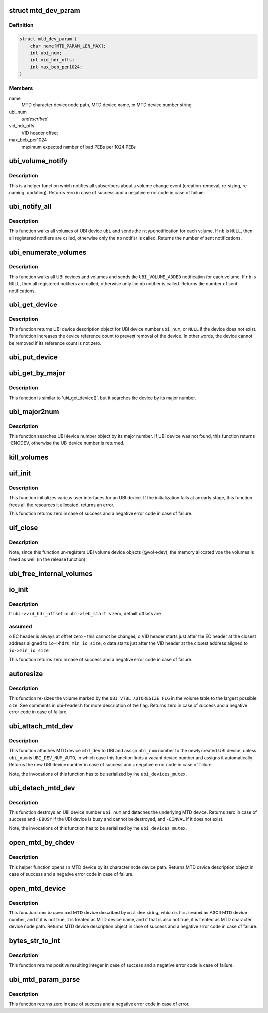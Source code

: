 .. -*- coding: utf-8; mode: rst -*-
.. src-file: drivers/mtd/ubi/build.c

.. _`mtd_dev_param`:

struct mtd_dev_param
====================

.. c:type:: struct mtd_dev_param

    MTD device parameter description data structure.

.. _`mtd_dev_param.definition`:

Definition
----------

.. code-block:: c

    struct mtd_dev_param {
        char name[MTD_PARAM_LEN_MAX];
        int ubi_num;
        int vid_hdr_offs;
        int max_beb_per1024;
    }

.. _`mtd_dev_param.members`:

Members
-------

name
    MTD character device node path, MTD device name, or MTD device number
    string

ubi_num
    *undescribed*

vid_hdr_offs
    VID header offset

max_beb_per1024
    maximum expected number of bad PEBs per 1024 PEBs

.. _`ubi_volume_notify`:

ubi_volume_notify
=================

.. c:function:: int ubi_volume_notify(struct ubi_device *ubi, struct ubi_volume *vol, int ntype)

    send a volume change notification.

    :param ubi:
        UBI device description object
    :type ubi: struct ubi_device \*

    :param vol:
        volume description object of the changed volume
    :type vol: struct ubi_volume \*

    :param ntype:
        notification type to send (%UBI_VOLUME_ADDED, etc)
    :type ntype: int

.. _`ubi_volume_notify.description`:

Description
-----------

This is a helper function which notifies all subscribers about a volume
change event (creation, removal, re-sizing, re-naming, updating). Returns
zero in case of success and a negative error code in case of failure.

.. _`ubi_notify_all`:

ubi_notify_all
==============

.. c:function:: int ubi_notify_all(struct ubi_device *ubi, int ntype, struct notifier_block *nb)

    send a notification to all volumes.

    :param ubi:
        UBI device description object
    :type ubi: struct ubi_device \*

    :param ntype:
        notification type to send (%UBI_VOLUME_ADDED, etc)
    :type ntype: int

    :param nb:
        the notifier to call
    :type nb: struct notifier_block \*

.. _`ubi_notify_all.description`:

Description
-----------

This function walks all volumes of UBI device \ ``ubi``\  and sends the \ ``ntype``\ 
notification for each volume. If \ ``nb``\  is \ ``NULL``\ , then all registered notifiers
are called, otherwise only the \ ``nb``\  notifier is called. Returns the number of
sent notifications.

.. _`ubi_enumerate_volumes`:

ubi_enumerate_volumes
=====================

.. c:function:: int ubi_enumerate_volumes(struct notifier_block *nb)

    send "add" notification for all existing volumes.

    :param nb:
        the notifier to call
    :type nb: struct notifier_block \*

.. _`ubi_enumerate_volumes.description`:

Description
-----------

This function walks all UBI devices and volumes and sends the
\ ``UBI_VOLUME_ADDED``\  notification for each volume. If \ ``nb``\  is \ ``NULL``\ , then all
registered notifiers are called, otherwise only the \ ``nb``\  notifier is called.
Returns the number of sent notifications.

.. _`ubi_get_device`:

ubi_get_device
==============

.. c:function:: struct ubi_device *ubi_get_device(int ubi_num)

    get UBI device.

    :param ubi_num:
        UBI device number
    :type ubi_num: int

.. _`ubi_get_device.description`:

Description
-----------

This function returns UBI device description object for UBI device number
\ ``ubi_num``\ , or \ ``NULL``\  if the device does not exist. This function increases the
device reference count to prevent removal of the device. In other words, the
device cannot be removed if its reference count is not zero.

.. _`ubi_put_device`:

ubi_put_device
==============

.. c:function:: void ubi_put_device(struct ubi_device *ubi)

    drop an UBI device reference.

    :param ubi:
        UBI device description object
    :type ubi: struct ubi_device \*

.. _`ubi_get_by_major`:

ubi_get_by_major
================

.. c:function:: struct ubi_device *ubi_get_by_major(int major)

    get UBI device by character device major number.

    :param major:
        major number
    :type major: int

.. _`ubi_get_by_major.description`:

Description
-----------

This function is similar to 'ubi_get_device()', but it searches the device
by its major number.

.. _`ubi_major2num`:

ubi_major2num
=============

.. c:function:: int ubi_major2num(int major)

    get UBI device number by character device major number.

    :param major:
        major number
    :type major: int

.. _`ubi_major2num.description`:

Description
-----------

This function searches UBI device number object by its major number. If UBI
device was not found, this function returns -ENODEV, otherwise the UBI device
number is returned.

.. _`kill_volumes`:

kill_volumes
============

.. c:function:: void kill_volumes(struct ubi_device *ubi)

    destroy all user volumes.

    :param ubi:
        UBI device description object
    :type ubi: struct ubi_device \*

.. _`uif_init`:

uif_init
========

.. c:function:: int uif_init(struct ubi_device *ubi)

    initialize user interfaces for an UBI device.

    :param ubi:
        UBI device description object
    :type ubi: struct ubi_device \*

.. _`uif_init.description`:

Description
-----------

This function initializes various user interfaces for an UBI device. If the
initialization fails at an early stage, this function frees all the
resources it allocated, returns an error.

This function returns zero in case of success and a negative error code in
case of failure.

.. _`uif_close`:

uif_close
=========

.. c:function:: void uif_close(struct ubi_device *ubi)

    close user interfaces for an UBI device.

    :param ubi:
        UBI device description object
    :type ubi: struct ubi_device \*

.. _`uif_close.description`:

Description
-----------

Note, since this function un-registers UBI volume device objects (@vol->dev),
the memory allocated voe the volumes is freed as well (in the release
function).

.. _`ubi_free_internal_volumes`:

ubi_free_internal_volumes
=========================

.. c:function:: void ubi_free_internal_volumes(struct ubi_device *ubi)

    free internal volumes.

    :param ubi:
        UBI device description object
    :type ubi: struct ubi_device \*

.. _`io_init`:

io_init
=======

.. c:function:: int io_init(struct ubi_device *ubi, int max_beb_per1024)

    initialize I/O sub-system for a given UBI device.

    :param ubi:
        UBI device description object
    :type ubi: struct ubi_device \*

    :param max_beb_per1024:
        maximum expected number of bad PEB per 1024 PEBs
    :type max_beb_per1024: int

.. _`io_init.description`:

Description
-----------

If \ ``ubi->vid_hdr_offset``\  or \ ``ubi->leb_start``\  is zero, default offsets are

.. _`io_init.assumed`:

assumed
-------

o EC header is always at offset zero - this cannot be changed;
o VID header starts just after the EC header at the closest address
aligned to \ ``io->hdrs_min_io_size``\ ;
o data starts just after the VID header at the closest address aligned to
\ ``io->min_io_size``\ 

This function returns zero in case of success and a negative error code in
case of failure.

.. _`autoresize`:

autoresize
==========

.. c:function:: int autoresize(struct ubi_device *ubi, int vol_id)

    re-size the volume which has the "auto-resize" flag set.

    :param ubi:
        UBI device description object
    :type ubi: struct ubi_device \*

    :param vol_id:
        ID of the volume to re-size
    :type vol_id: int

.. _`autoresize.description`:

Description
-----------

This function re-sizes the volume marked by the \ ``UBI_VTBL_AUTORESIZE_FLG``\  in
the volume table to the largest possible size. See comments in ubi-header.h
for more description of the flag. Returns zero in case of success and a
negative error code in case of failure.

.. _`ubi_attach_mtd_dev`:

ubi_attach_mtd_dev
==================

.. c:function:: int ubi_attach_mtd_dev(struct mtd_info *mtd, int ubi_num, int vid_hdr_offset, int max_beb_per1024)

    attach an MTD device.

    :param mtd:
        MTD device description object
    :type mtd: struct mtd_info \*

    :param ubi_num:
        number to assign to the new UBI device
    :type ubi_num: int

    :param vid_hdr_offset:
        VID header offset
    :type vid_hdr_offset: int

    :param max_beb_per1024:
        maximum expected number of bad PEB per 1024 PEBs
    :type max_beb_per1024: int

.. _`ubi_attach_mtd_dev.description`:

Description
-----------

This function attaches MTD device \ ``mtd_dev``\  to UBI and assign \ ``ubi_num``\  number
to the newly created UBI device, unless \ ``ubi_num``\  is \ ``UBI_DEV_NUM_AUTO``\ , in
which case this function finds a vacant device number and assigns it
automatically. Returns the new UBI device number in case of success and a
negative error code in case of failure.

Note, the invocations of this function has to be serialized by the
\ ``ubi_devices_mutex``\ .

.. _`ubi_detach_mtd_dev`:

ubi_detach_mtd_dev
==================

.. c:function:: int ubi_detach_mtd_dev(int ubi_num, int anyway)

    detach an MTD device.

    :param ubi_num:
        UBI device number to detach from
    :type ubi_num: int

    :param anyway:
        detach MTD even if device reference count is not zero
    :type anyway: int

.. _`ubi_detach_mtd_dev.description`:

Description
-----------

This function destroys an UBI device number \ ``ubi_num``\  and detaches the
underlying MTD device. Returns zero in case of success and \ ``-EBUSY``\  if the
UBI device is busy and cannot be destroyed, and \ ``-EINVAL``\  if it does not
exist.

Note, the invocations of this function has to be serialized by the
\ ``ubi_devices_mutex``\ .

.. _`open_mtd_by_chdev`:

open_mtd_by_chdev
=================

.. c:function:: struct mtd_info *open_mtd_by_chdev(const char *mtd_dev)

    open an MTD device by its character device node path.

    :param mtd_dev:
        MTD character device node path
    :type mtd_dev: const char \*

.. _`open_mtd_by_chdev.description`:

Description
-----------

This helper function opens an MTD device by its character node device path.
Returns MTD device description object in case of success and a negative
error code in case of failure.

.. _`open_mtd_device`:

open_mtd_device
===============

.. c:function:: struct mtd_info *open_mtd_device(const char *mtd_dev)

    open MTD device by name, character device path, or number.

    :param mtd_dev:
        name, character device node path, or MTD device device number
    :type mtd_dev: const char \*

.. _`open_mtd_device.description`:

Description
-----------

This function tries to open and MTD device described by \ ``mtd_dev``\  string,
which is first treated as ASCII MTD device number, and if it is not true, it
is treated as MTD device name, and if that is also not true, it is treated
as MTD character device node path. Returns MTD device description object in
case of success and a negative error code in case of failure.

.. _`bytes_str_to_int`:

bytes_str_to_int
================

.. c:function:: int bytes_str_to_int(const char *str)

    convert a number of bytes string into an integer.

    :param str:
        the string to convert
    :type str: const char \*

.. _`bytes_str_to_int.description`:

Description
-----------

This function returns positive resulting integer in case of success and a
negative error code in case of failure.

.. _`ubi_mtd_param_parse`:

ubi_mtd_param_parse
===================

.. c:function:: int ubi_mtd_param_parse(const char *val, const struct kernel_param *kp)

    parse the 'mtd=' UBI parameter.

    :param val:
        the parameter value to parse
    :type val: const char \*

    :param kp:
        not used
    :type kp: const struct kernel_param \*

.. _`ubi_mtd_param_parse.description`:

Description
-----------

This function returns zero in case of success and a negative error code in
case of error.

.. This file was automatic generated / don't edit.

